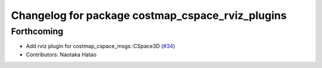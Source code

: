 ^^^^^^^^^^^^^^^^^^^^^^^^^^^^^^^^^^^^^^^^^^^^^^^^^
Changelog for package costmap_cspace_rviz_plugins
^^^^^^^^^^^^^^^^^^^^^^^^^^^^^^^^^^^^^^^^^^^^^^^^^

Forthcoming
-----------
* Add rviz plugin for costmap_cspace_msgs::CSpace3D (`#34 <https://github.com/at-wat/neonavigation_rviz_plugins/issues/34>`_)
* Contributors: Naotaka Hatao
